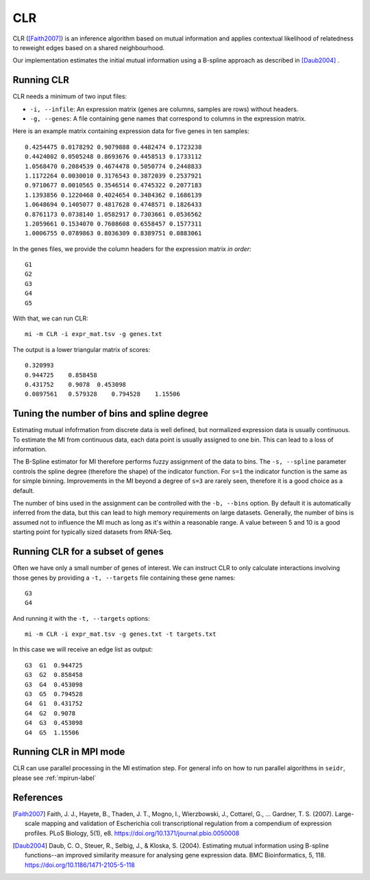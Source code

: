 .. _clr-label:

CLR
==========

CLR ([Faith2007]_) is an inference algorithm based on mutual information
and applies contextual likelihood of relatedness to reweight edges based on a 
shared neighbourhood.

Our implementation estimates the initial mutual information using a B-spline approach as described in [Daub2004]_ .

Running CLR
^^^^^^^^^^^^^^^^^^

CLR needs a minimum of two input files:

* ``-i, --infile``: An expression matrix (genes are columns, samples are rows) without headers.
* ``-g, --genes``: A file containing gene names that correspond to columns in the expression matrix.

Here is an example matrix containing expression data for five genes in ten samples::

    0.4254475 0.0178292 0.9079888 0.4482474 0.1723238
    0.4424002 0.0505248 0.8693676 0.4458513 0.1733112
    1.0568470 0.2084539 0.4674478 0.5050774 0.2448833
    1.1172264 0.0030010 0.3176543 0.3872039 0.2537921
    0.9710677 0.0010565 0.3546514 0.4745322 0.2077183
    1.1393856 0.1220468 0.4024654 0.3484362 0.1686139
    1.0648694 0.1405077 0.4817628 0.4748571 0.1826433
    0.8761173 0.0738140 1.0582917 0.7303661 0.0536562
    1.2059661 0.1534070 0.7608608 0.6558457 0.1577311
    1.0006755 0.0789863 0.8036309 0.8389751 0.0883061

In the genes files, we provide the column headers for the expression matrix *in order*::

    G1
    G2
    G3
    G4
    G5

With that, we can run CLR::

    mi -m CLR -i expr_mat.tsv -g genes.txt

The output is a lower triangular matrix of scores::

    0.320993
    0.944725    0.858458
    0.431752    0.9078  0.453098
    0.0897561   0.579328    0.794528    1.15506


Tuning the number of bins and spline degree
^^^^^^^^^^^^^^^^^^^^^^^^^^^^^^^^^^^^^^^^^^^

Estimating mutual infofrmation from discrete data is well defined, but normalized
expression data is usually continuous. To estimate the MI from continuous data, each
data point is usually assigned to one bin. This can lead to a loss of information.

The B-Spline estimator for MI therefore performs fuzzy assignment of the data to 
bins. The ``-s, --spline`` parameter controls the spline degree (therefore 
the shape) of the indicator function. For ``s=1`` the indicator function is the
same as for simple binning. Improvements in the MI beyond a degree of ``s=3``
are rarely seen, therefore it is a good choice as a default.

The number of bins used in the assignment can be controlled with the ``-b, --bins``
option. By default it is automatically inferred from the data, but this can lead
to high memory requirements on large datasets. Generally, the number of bins is
assumed not to influence the MI much as long as it's within a reasonable range. A
value between 5 and 10 is a good starting point for typically sized datasets from RNA-Seq.

Running CLR for a subset of genes
^^^^^^^^^^^^^^^^^^^^^^^^^^^^^^^^^^^^^^^^

Often we have only a small number of genes of interest. We can instruct 
CLR to only calculate interactions involving those genes by 
providing a ``-t, --targets`` file containing these gene names::

    G3
    G4

And running it with the ``-t, --targets`` options::

    mi -m CLR -i expr_mat.tsv -g genes.txt -t targets.txt

In this case we will receive an edge list as output::

    G3  G1  0.944725
    G3  G2  0.858458
    G3  G4  0.453098
    G3  G5  0.794528
    G4  G1  0.431752
    G4  G2  0.9078
    G4  G3  0.453098
    G4  G5  1.15506

Running CLR in MPI mode
^^^^^^^^^^^^^^^^^^^^^^^^^^

CLR can use parallel processing in the MI estimation step. For general info
on how to run parallel algorithms in ``seidr``, please see :ref:`mpirun-label`

References
^^^^^^^^^^

.. [Faith2007] Faith, J. J., Hayete, B., Thaden, J. T., Mogno, I., Wierzbowski, J., Cottarel, G., … Gardner, T. S. (2007). Large-scale mapping and validation of Escherichia coli transcriptional regulation from a compendium of expression profiles. PLoS Biology, 5(1), e8. https://doi.org/10.1371/journal.pbio.0050008
.. [Daub2004] Daub, C. O., Steuer, R., Selbig, J., & Kloska, S. (2004). Estimating mutual information using B-spline functions--an improved similarity measure for analysing gene expression data. BMC Bioinformatics, 5, 118. https://doi.org/10.1186/1471-2105-5-118
